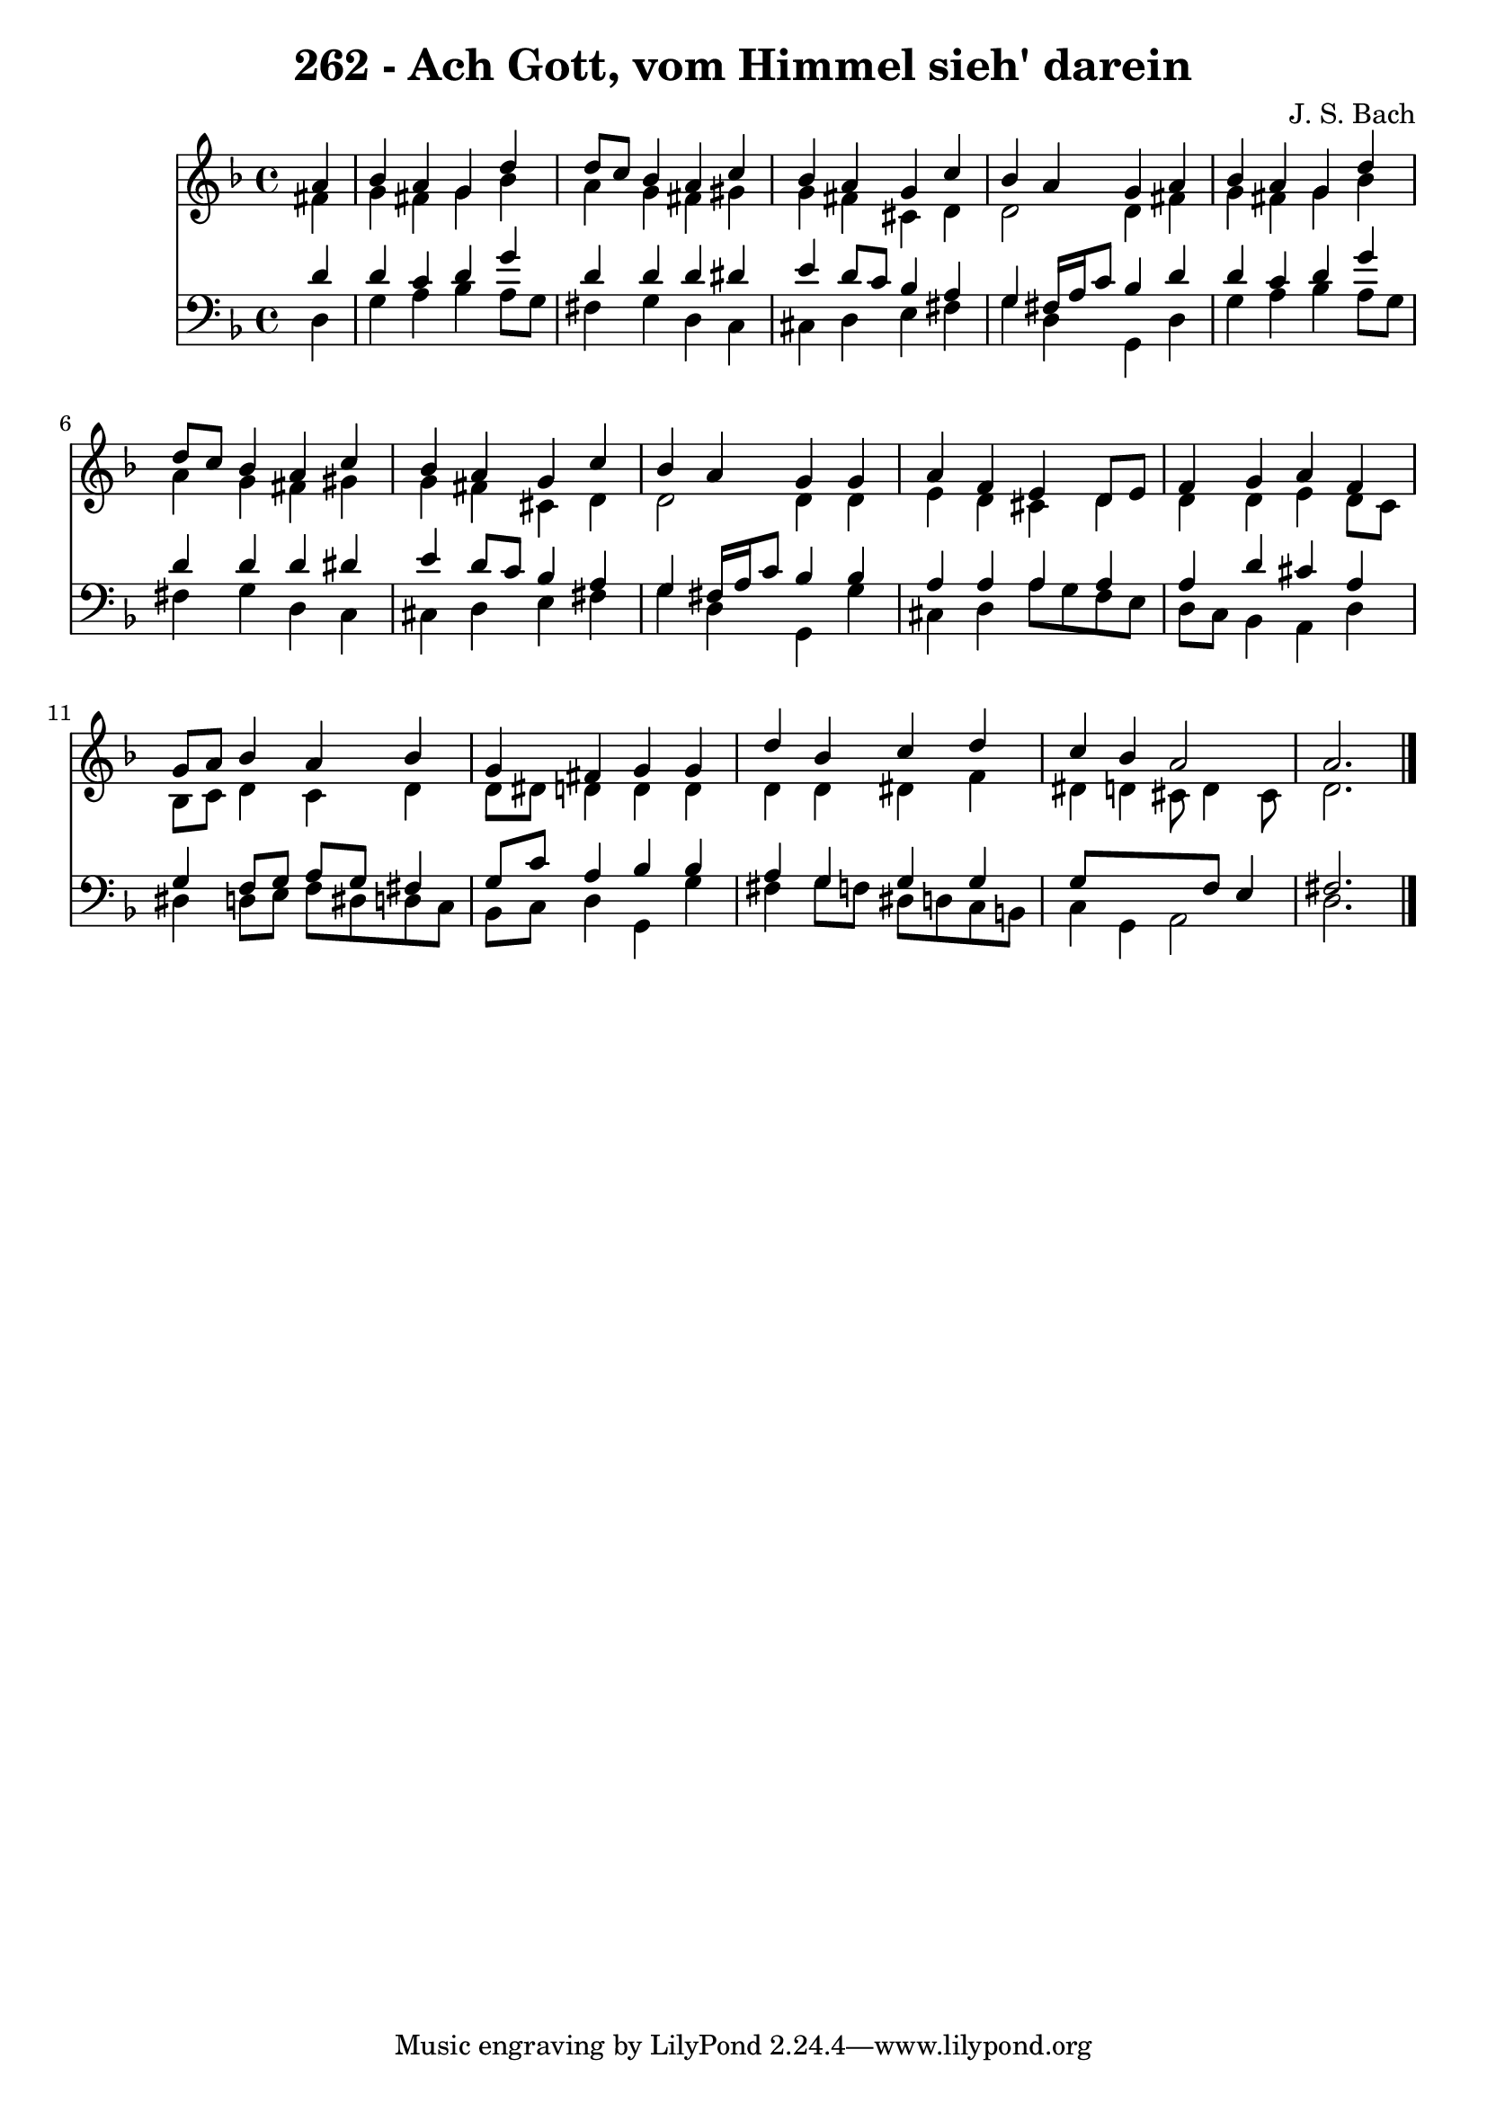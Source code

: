 
\version "2.10.33"

\header {
  title = "262 - Ach Gott, vom Himmel sieh' darein"
  composer = "J. S. Bach"
}

global =  {
  \time 4/4 
  \key d \minor
}

soprano = \relative c {
  \partial 4 a''4 
  bes a g d' 
  d8 c bes4 a c 
  bes a g c 
  bes a g a 
  bes a g d' 
  d8 c bes4 a c 
  bes a g c 
  bes a g g 
  a f e d8 e 
  f4 g a f 
  g8 a bes4 a bes 
  g fis g g 
  d' bes c d 
  c bes a2 
  a2. 
}


alto = \relative c {
  \partial 4 fis'4 
  g fis g bes 
  a g fis gis 
  g fis cis d 
  d2 d4 fis 
  g fis g bes 
  a g fis gis 
  g fis cis d 
  d2 d4 d 
  e d cis d 
  d d e d8 c 
  bes c d4 c d 
  d8 dis d4 d d 
  d d dis f 
  dis d cis8 d4 cis8 
  d2. 
}


tenor = \relative c {
  \partial 4 d'4 
  d c d g 
  d d d dis 
  e d8 c bes4 a 
  g fis16 a c8 bes4 d 
  d c d g 
  d d d dis 
  e d8 c bes4 a 
  g fis16 a c8 bes4 bes 
  a a a a 
  a d cis a 
  g f8 g a g fis4 
  g8 c a4 bes bes 
  a g g g 
  g8*5 f8 e4 
  fis2. 
}


baixo = \relative c {
  \partial 4 d4 
  g a bes a8 g 
  fis4 g d c 
  cis d e fis 
  g d g, d' 
  g a bes a8 g 
  fis4 g d c 
  cis d e fis 
  g d g, g' 
  cis, d a'8 g f e 
  d c bes4 a d 
  dis d8 e f dis d c 
  bes c d4 g, g' 
  fis g8 f dis d c b 
  c4 g a2 
  d2. 
}


\score {
  <<
    \new Staff {
      <<
        \global
        \new Voice = "1" { \voiceOne \soprano }
        \new Voice = "2" { \voiceTwo \alto }
      >>
    }
    \new Staff {
      <<
        \global
        \clef "bass"
        \new Voice = "1" {\voiceOne \tenor }
        \new Voice = "2" { \voiceTwo \baixo \bar "|."}
      >>
    }
  >>
}
